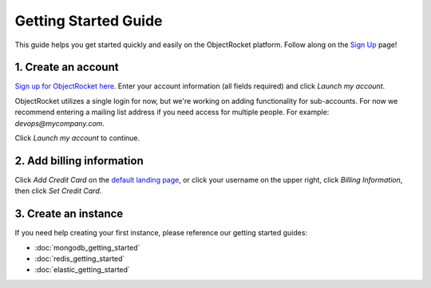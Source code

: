 Getting Started Guide
=====================

This guide helps you get started quickly and easily on the ObjectRocket platform. Follow along on the `Sign Up <https://app.objectrocket.com/sign_up>`_ page!

1. Create an account
~~~~~~~~~~~~~~~~~~~~

`Sign up for ObjectRocket here <https://app.objectrocket.com/sign_up>`_. Enter your account information (all fields required) and click *Launch my account*.

ObjectRocket utilizes a single login for now, but we're working on adding functionality for sub-accounts. For now we recommend entering a mailing list address if you need access for multiple people. For example: `devops@mycompany.com`.

Click *Launch my account* to continue.

2. Add billing information
~~~~~~~~~~~~~~~~~~~~~~~~~~

Click *Add Credit Card* on the `default landing page <https://app.objectrocket.com/instances/>`_, or click your username on the upper right, click *Billing Information*, then click *Set Credit Card*.

3. Create an instance
~~~~~~~~~~~~~~~~~~~~~

If you need help creating your first instance, please reference our getting started guides:

- :doc:`mongodb_getting_started` 

- :doc:`redis_getting_started`

- :doc:`elastic_getting_started`
